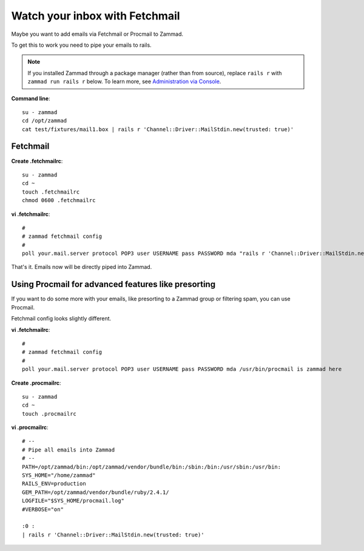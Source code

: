 Watch your inbox with Fetchmail
*******************************

Maybe you want to add emails via Fetchmail or Procmail to Zammad.

To get this to work you need to pipe your emails to rails.

.. note:: If you installed Zammad through a package manager (rather than from source),
   replace ``rails r`` with ``zammad run rails r`` below.
   To learn more, see `Administration via Console
   <https://docs.zammad.org/en/latest/admin/console.html>`_.

**Command line**::

   su - zammad
   cd /opt/zammad
   cat test/fixtures/mail1.box | rails r 'Channel::Driver::MailStdin.new(trusted: true)'


Fetchmail
=========

**Create .fetchmailrc**::

   su - zammad
   cd ~
   touch .fetchmailrc
   chmod 0600 .fetchmailrc


**vi .fetchmailrc**::

   #
   # zammad fetchmail config
   #
   poll your.mail.server protocol POP3 user USERNAME pass PASSWORD mda "rails r 'Channel::Driver::MailStdin.new(trusted: true)'"


That's it. Emails now will be directly piped into Zammad.



Using Procmail for advanced features like presorting
====================================================

If you want to do some more with your emails, like presorting to a Zammad group or filtering spam, you can use Procmail.

Fetchmail config looks slightly different.

**vi .fetchmailrc**::

   #
   # zammad fetchmail config
   #
   poll your.mail.server protocol POP3 user USERNAME pass PASSWORD mda /usr/bin/procmail is zammad here


**Create .procmailrc**::

   su - zammad
   cd ~
   touch .procmailrc

**vi .procmailrc**::

   # --
   # Pipe all emails into Zammad
   # --
   PATH=/opt/zammad/bin:/opt/zammad/vendor/bundle/bin:/sbin:/bin:/usr/sbin:/usr/bin:
   SYS_HOME="/home/zammad"
   RAILS_ENV=production
   GEM_PATH=/opt/zammad/vendor/bundle/ruby/2.4.1/
   LOGFILE="$SYS_HOME/procmail.log"
   #VERBOSE="on"

   :0 :
   | rails r 'Channel::Driver::MailStdin.new(trusted: true)'
